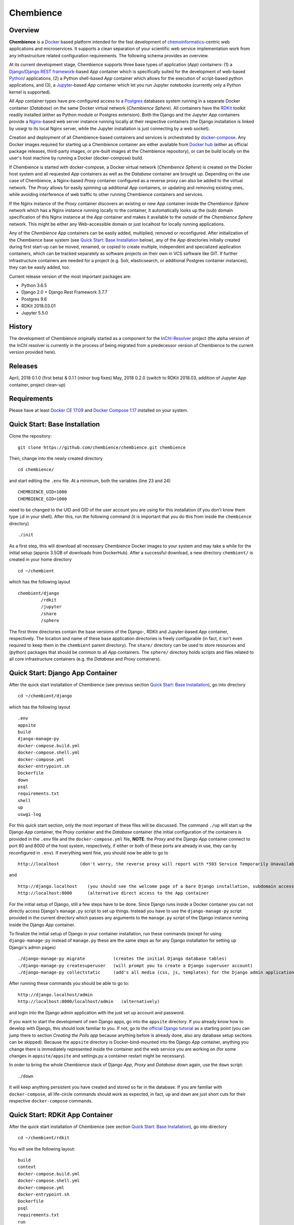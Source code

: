 Chembience
=======

Overview
--------

**Chembience** is a `Docker <https://docs.docker.com/>`_ based platform intended for the fast development of
`chemoinformatics <https://en.wikipedia.org/wiki/Cheminformatics>`_-centric web applications and microservices.
It supports a clean separation of your scientific web service implementation work from any infrastructure related
configuration requirements. The following schema provides an overview.

.. image:: docs/_images/chembience.png

At its current development stage, Chembience supports three base types of application (*App*) containers: (1) a
`Django <https://www.djangoproject.com/>`_/`Django REST framework <https://www.django-rest-framework.org/>`_-based
*App* container which is specifically suited for the development of web-based `Python <https://www.python.org/>`_/ applications,
(2) a Python shell-based *App* container which allows for the execution of script-based python applications, and (3), a
`Jupyter <https://www.jupyter.org/>`_-based *App* container which let you run Jupyter notebooks (currently only a Python kernel
is supported).

All *App* container types have pre-configured access to a `Postgres <https://www.postgresql.org/>`_ databases
system running in a separate Docker container (*Database*) on the same Docker virtual network (*Chembience Sphere*).
All containers have the `RDKit <http://www.rdkit.org/>`_  toolkit readily installed (either as Python module or
Postgres extension). Both the Django and the Jupyter *App* containers provide a `Nginx <https://www.nginx.com>`_-based web server
instance running locally at their respective containers (the Django installation is linked by uswgi to its local Nginx server,
while the Jupyter installation is just connecting by a web socket).

Creation and deployment of all Chembience-based containers and services is orchestrated by `docker-compose <https://docs.docker.com/compose/>`_.
Any Docker images required for starting up a Chembience container are either available from `Docker hub <https://docs.docker.com/docker-hub/>`_
(either as official package releases, third-party images, or pre-built images at the Chembience repository), or can be build
locally on the user's host machine by running a Docker (docker-compose) build.

If Chembience is started with docker-compose, a Docker virtual network (*Chembience Sphere*) is created on the Docker host
system and all requested *App* containers as well as the *Database* container are brought up. Depending on the use case of Chembience,
a Nginx-based *Proxy* container configured as a reverse proxy can also be added to the virtual network.
The *Proxy* allows for easily spinning up additional *App* containers, or updating and removing existing ones, while
avoiding interference of web traffic to other running Chembience containers and services.

If the Nginx instance of the *Proxy* container discovers an existing or new *App* container inside the *Chembience Sphere*
network which has a Nginx instance running locally to the container, it automatically looks up the (sub) domain specification of
this Nginx instance at the *App* container and makes it available to the outside of the *Chembience Sphere* network.
This might be either any Web-accessible domain or just localhost for locally running applications.

Any of the *Chembience App* containers can be easily added, multiplied, removed or reconfigured. After initialization of
the Chembience base system (see `Quick Start: Base Installation`_ below), any of the *App* directories initially created
during first start-up can be moved, renamed, or copied to create multiple, independent and specialized application containers,
which can be tracked separately as software projects on their own in VCS software like GIT. If further infrastructure
containers are needed for a project (e.g. Solr, elasticsearch, or additional Postgres container instances), they can
be easily added, too.

Current release version of the most important packages are:

* Python 3.6.5
* Django 2.0 + Django Rest Framework 3.7.7
* Postgres 9.6
* RDKit 2018.03.01
* Jupyter 5.5.0


History
-------

The development of Chembience originally started as a component for the `InChI-Resolver <http://www.inchi-resolver.org/>`_
project (the alpha version of the InChI resolver is currently in the process of being migrated from a predecessor version
of Chembience to the current version provided here).

Releases
--------

April, 2018     0.1.0 (first beta) & 0.1.1 (minor bug fixes)
May, 2018       0.2.0 (switch to RDKit 2018.03, addition of Jupyter *App* container, project clean-up)

Requirements
------------

Please have at least `Docker CE 17.09 <https://docs.docker.com/engine/installation/>`_ and `Docker Compose 1.17 <https://docs.docker.com/compose/install/>`_ installed on your system.


Quick Start: Base Installation
------------------------

Clone the repository::

    git clone https://github.com/chembience/chembience.git chembience

Then, change into the newly created directory ::

    cd chembience/

and start editing the ``.env`` file. At a minimum, both the variables (line 23 and 24) ::

    CHEMBIENCE_UID=1000
    CHEMBIENCE_GID=1000

need to be changed to the UID and GID of the user account you are using for this installation (if you don't know them type ``id`` in your shell).
After this, run the following command (it is important that you do this from inside the ``chembience`` directory) ::

    ./init

As a first step, this will download all necessary Chembience Docker images to your system and may take a while for the
initial setup (approx 3.5GB of downloads from DockerHub). After a successful download, a new directory ``chembient/`` is created
in your home directory ::

    cd ~/chembient

which has the following layout ::

    chembient/django
             /rdkit
             /jupyter
             /share
             /sphere
The first three directories contain the base versions of the Django-, RDKit and Jupyter-based *App* container, respectively. The location
and name of these base application directories is freely configurable (in fact, it isn't even required to keep them in the
``chembient`` parent directory). The ``share/`` directory can be used to store resources and (python) packages that should
be common to all *App* containers. The ``sphere/`` directory holds scripts and files related to all core infrastructure
containers (e.g. the *Database* and *Proxy* containers).

Quick Start: Django App Container
---------------------------------

After the quick start installation of Chembience (see previous section `Quick Start: Base Installation`_), go into directory ::

    cd ~/chembient/django

which has the following layout ::

    .env
    appsite
    build
    django-manage-py
    docker-compose.build.yml
    docker-compose.shell.yml
    docker-compose.yml
    docker-entrypoint.sh
    Dockerfile
    down
    psql
    requirements.txt
    shell
    up
    uswgi-log

For this quick start section, only the most important of these files will be discussed. The command ``./up`` will start up the Django *App*
container, the *Proxy* container and the *Database* container (the initial configuration of the containers is provided in
the ``.env`` file and the ``docker-compose.yml`` file, **NOTE**: the *Proxy* and the Django *App* container connect to
port 80 and 8000 of the host system, respectively, if either or both of these ports are already in use, they can by
reconfigured in ``.env``). If everything went fine, you should now be able to go to ::

    http://localhost        (don't worry, the reverse proxy will report with *503 Service Temporarily Unavailable* there)

and ::

    http://django.localhost    (you should see the welcome page of a bare Django installation, subdomain access using the proxy)
    http://localhost:8000      (alternative direct access to the App container

For the initial setup of Django, still a few steps have to be done. Since Django runs inside a Docker container you can not directly
access Django's ``manage.py`` script to set up things. Instead you have to use the ``django-manage-py`` script provided in the current
directory which passes any arguments to the ``manage.py`` script of the Django instance running inside the Django *App* container.

To finalize the initial setup of Django in your container installation, run these commands (except for using ``django-manage-py``
instead of ``manage.py`` these are the same steps as for any Django installation for setting up Django's admin pages) ::

    ./django-manage-py migrate           (creates the initial Django database tables)
    ./django-manage-py createsuperuser   (will prompt you to create a Django superuser account)
    ./django-manage-py collectstatic     (add's all media (css, js, templates) for the Django admin application; creates a static/ directory in the django directory)

After running these commands you should be able to go to::

    http://django.localhost/admin
    http://localhost:8000/localhost/admin   (alternatively)

and login into the Django admin application with the just set up account and password.

If you want to start the development of own Django apps, go into the ``appsite`` directory. If you already know how to develop
with Django, this should look familiar to you. If not, go to the `official Django tutorial <https://docs.djangoproject.com/en/2.0/intro/tutorial01/>`_
as a starting point (you can jump there to section *Creating the Polls app* because anything before is already done, also any
database setup sections can be skipped). Because the ``appsite`` directory is Docker-bind-mounted into the Django *App* container,
anything you change there is immediately represented inside the container and the web service you are working on (for some changes in ``appsite/appsite`` and settings.py
a container restart might be necessary).

In order to bring the whole Chembience stack of Django *App*, *Proxy* and *Database* down again, use the ``down`` script::

    ./down

It will keep anything persistent you have created and stored so far in the database. If you are familiar with ``docker-compose``,
all life-circle commands should work as expected, in fact, ``up`` and  ``down`` are just short cuts for their respective
``docker-compose`` commands.


Quick Start: RDKit App Container
--------------------------------

After the quick start installation of Chembience (see section `Quick Start: Base Installation`_), go into directory ::

    cd ~/chembient/rdkit

You will see the following layout::

   build
   context
   docker-compose.build.yml
   docker-compose.shell.yml
   docker-compose.yml
   docker-entrypoint.sh
   Dockerfile
   psql
   requirements.txt
   run
   up

For this quick start section, only the most important of these files will be discussed. The ``./up`` command will start up the database and
the *App* container running just a regular python shell. For connecting to the database, do the following (if you use an unchanged Chembience
configuration, use the shown database connection parameters verbatim, they are not just placeholders):

.. code-block:: python

    import psycopg2
    import pprint

    conn_string = "host='db' dbname='chembience' user='chembience' password='Arg0'"
    conn = psycopg2.connect(conn_string)
    cursor = conn.cursor()

    # rdkit extension installed?
    cursor.execute("select * from pg_extension")
    extensions = cursor.fetchall()
    pprint.pprint(extensions)

If you use the ``./run`` command, it does the same without starting an interactive shell, however it will pass any command line arguments
to the Python interpreter of the *App* container. The Python interpreter has the current directory (``~/chembience/rdkit``) available on
its PYTHONPATH, i.e. if you add a script named script.py to the RDKit *App* directory you can run it like this::

    ./run script.py

The same is true for any python module or package put into the ``~/chembience/share`` directory.


Quick Start: Jupyter App Container
---------------------------------

After the quick start installation of Chembience (see previous section `Quick Start: Base Installation`_), go into directory ::

    cd ~/chembient/jupyter

which has the following layout ::

    .env
    build
    docker-compose.build.yml
    docker-compose.shell.yml
    docker-compose.yml
    docker-entrypoint.sh
    Dockerfile
    down
    jupyter
    jupyter_notebook_config.py
    notebooks
    psql
    requirements.txt
    shell
    up

For this quick start section, only the most important of these files will be discussed. The command ``./up`` will start up the Jupyter *App*
container, the *Proxy* container and the *Database* container (the initial configuration of the containers is provided in
the ``.env`` file and the ``docker-compose.yml`` file, ***NOTE**: the *Proxy* and the Jupyter *App* container connect to
port 80 and 8001 of the host system, respectively, if either or both of these ports are already in use, they can by
reconfigured in ``.env``). If everything went fine, you should now be able to go to ::

    http://localhost        (don't worry, the reverse proxy will report with *503 Service Temporarily Unavailable* there)

and ::

    http://jupyter.localhost    (you should see the login page of Jupyter, subdomain access using the proxy))
    http://localhost:8001       (alternative direct access to the Jupyter container

Login to the Jupyter notebook server with the password ``Jupyter0``. If you know Jupyter, everything should look familiar
to you now. If you are new to Jupyter, you can find the `documentation here <http://jupyter-notebook.readthedocs.io/>`_.
Since Jupyter runs inside a Docker container, its ``jupyter`` command is not accessible directly; instead you have to
use the ``jupyter`` script inside the Juypter *App* directory which will pass all subcommands into the running container::

    ./jupyter [subcommands]


In order to bring the whole Chembience stack of Jupyter *App*, *Proxy* and *Database* down again, use the ``down`` script::

    ./down

It will keep anything persistent you have created and stored so far in the database. If you are familiar with ``docker-compose``,
all life-circle commands should work as expected, in fact, ``up`` and  ``down`` are just short cuts for their respective
``docker-compose`` commands.

[... more to come ...]

For any bug reports, comments or suggestion please use the tools here at Github or contact me at my email.

Markus Sitzmann, 2018-05-14

